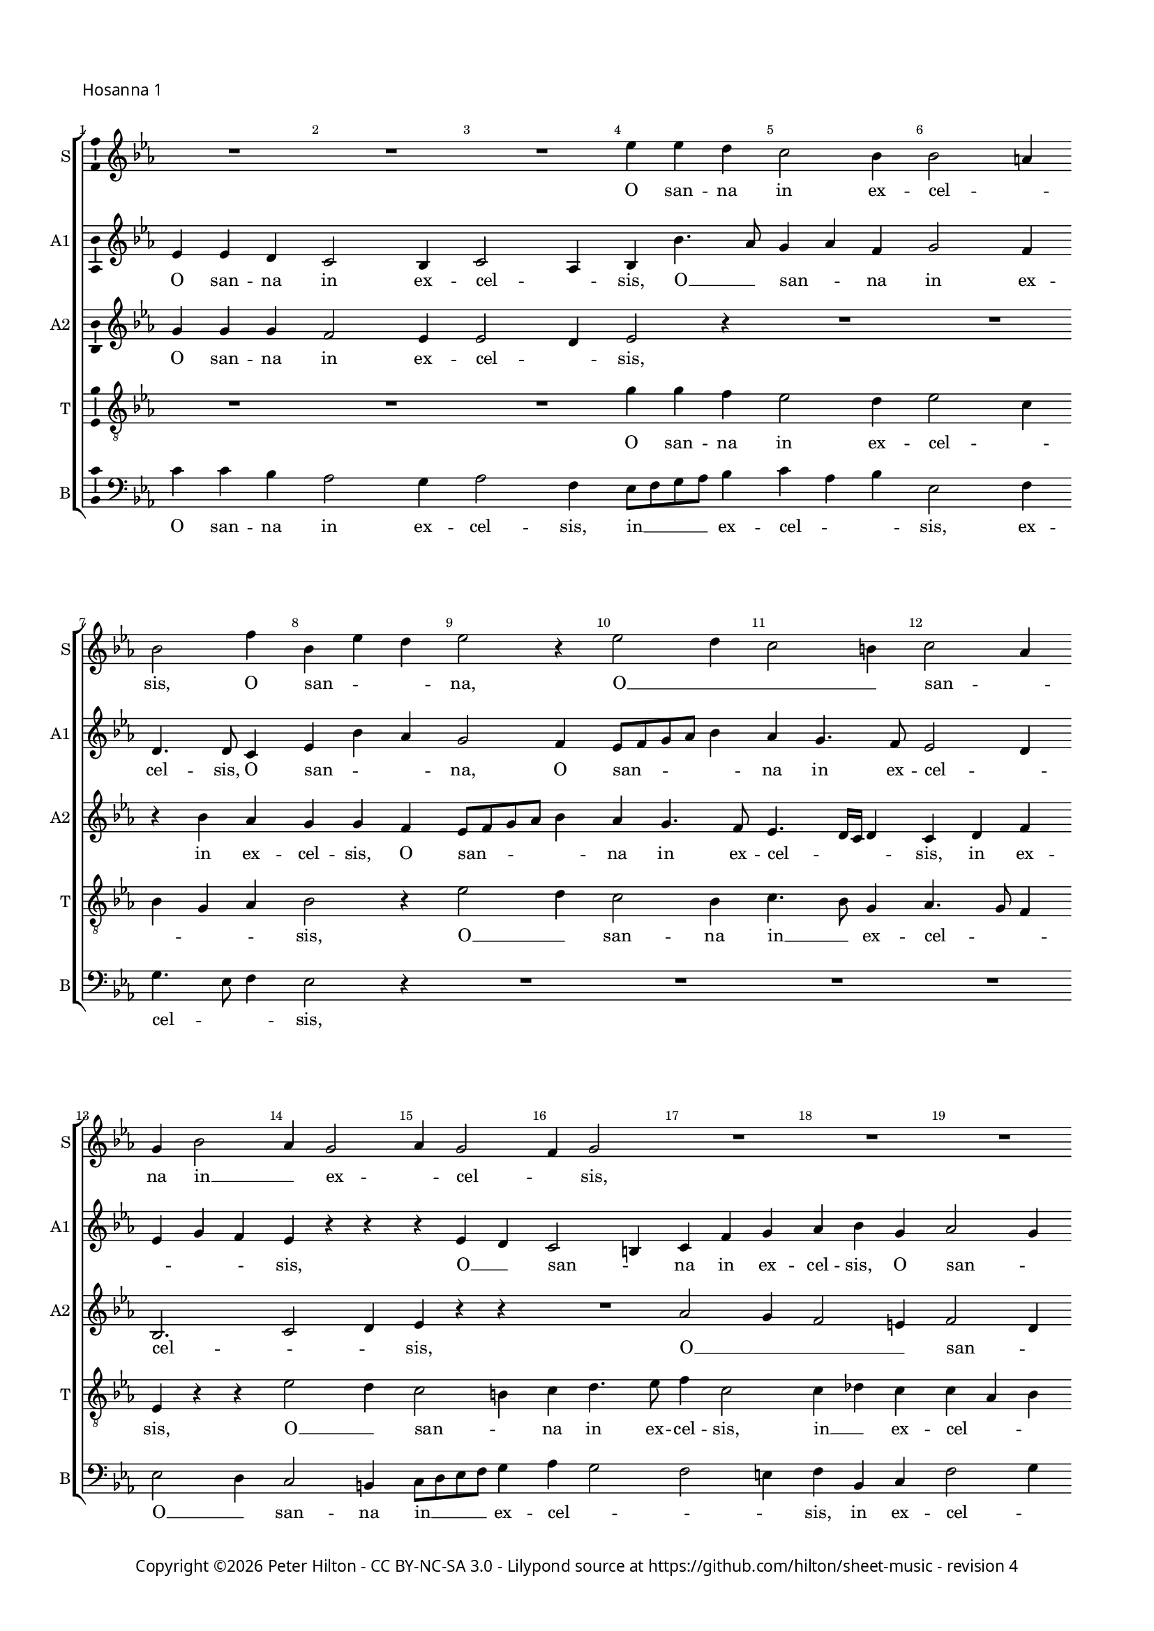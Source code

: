 % Copyright ©2016 Peter Hilton - https://github.com/hilton

\version "2.18.2"
revision = "4"
\pointAndClickOff

#(set-global-staff-size 15.0)

\paper {
	#(define fonts (make-pango-font-tree "Century Schoolbook L" "Source Sans Pro" "Luxi Mono" (/ 15 20)))
	annotate-spacing = ##f
	two-sided = ##t
	top-margin = 10\mm
	bottom-margin = 10\mm
	inner-margin = 15\mm
	outer-margin = 15\mm
	top-markup-spacing = #'( (basic-distance . 4) )
	markup-system-spacing = #'( (padding . 4) )
	system-system-spacing = #'( (basic-distance . 20) (stretchability . 100) )
	ragged-bottom = ##f
	ragged-last-bottom = ##t
} 

year = #(strftime "©%Y" (localtime (current-time)))

\header {
%	title = \markup \medium \fontsize #7 \override #'(font-name . "Source Sans Pro Light") {
%		\center-column {
%			"Missa tertia (O magnum mysterium)"
%			\vspace #1
%		}
%	}
%	composer = \markup \sans \column \right-align { "Giovanni Pierluigi da Palestrina (1525-1594)" }
	copyright = \markup \sans {
		\vspace #2
		\column \center-align {
			\line {
				Copyright \year \with-url #"http://hilton.org.uk" "Peter Hilton" -
				\with-url #"http://creativecommons.org/licenses/by-nc-sa/3.0/" "CC BY-NC-SA 3.0" -
				Lilypond source at \with-url #"https://github.com/hilton/sheet-music" https://github.com/hilton/sheet-music - 
				revision \revision 
			}
		}
	}
	tagline = ##f
}

\layout {
	indent = #0
  	ragged-right = ##f
  	ragged-last = ##f
	\context {
		\Score
		\override BarNumber #'self-alignment-X = #CENTER
		\override BarNumber #'break-visibility = #'#(#f #t #t)
		\override BarLine #'transparent = ##t
		\remove "Metronome_mark_engraver"
		\override VerticalAxisGroup #'staff-staff-spacing = #'((basic-distance . 10) (stretchability . 100))
	}
	\context { 
		\Staff
		\remove "Time_signature_engraver"
	}
	\context { 
		\StaffGroup
		\remove "Span_bar_engraver"	
	}
	\context { 
		\Voice 
		\override NoteHead #'style = #'baroque
		\consists "Horizontal_bracket_engraver"
		\consists "Ambitus_engraver"
	}
}

global = { 
	\key c \minor
	\time 3/4
	\tempo 4 = 100
	\set Staff.midiInstrument = "Choir Aahs"
	\accidentalStyle "forget"
}

showBarLine = { \once \override Score.BarLine #'transparent = ##f }
ficta = { \once \set suggestAccidentals = ##t \override AccidentalSuggestion #'parenthesized = ##f }
fictaParenthesized = { \once \set suggestAccidentals = ##t \override AccidentalSuggestion #'parenthesized = ##t }


% HOSANNA 1

cantus = \new Voice	{
	\relative c'' {
		R2. R R es4 es d4 c2 bes4
		bes2 a4 bes2 f'4 bes, es d es2 r4 es2 d4
		
		c2 b4 c2 as4 g bes2 as4 g2 as4 g2
		f4 g2 R2. R R es'2 d4
		c2 b4 c2 as4 g8 as bes c d bes c d es4 d c2 b4
		
		c as bes c2 bes4 as2 as g g4. as8 bes4 c8 d es c d4
		c2 r4 es2 d4 c2 b4 c4 as4. g8 g2 f4 g c d
		es c d es c2 d2. ~ \time 4/4 d1 \showBarLine \bar "|."
		\pageBreak
	}
	\addlyrics {
		O san -- na in ex -- cel -- _ 
		sis, O san -- _ _ na, O __ _ _ _ san -- _ 
		na in __ _ ex -- _ cel -- _ sis,
		
		O __ _ san -- na in ex -- cel -- _ _ _ _ _ _ _ _ sis, O __ _ san -- _ na 
		in ex -- cel -- sis, O san -- _ _ _ _ _ _ _ na, O __ _ san -- _ 
		na in ex -- cel -- _ sis, in ex -- cel -- _ sis, ex -- cel -- sis.
	}
}

altusA = \new Voice {
	\relative c' {
		es4 es d4 c2 bes4 c2 as4 bes4 bes'4. as8 g4 as f
		g2 f4 d4. d8 c4 es4 bes' as g2 f4 es8 f g as bes4
		
		as4 g4. f8 es2 d4 es g f es r r r es d
		c2 b4 c4 f g as bes g as2 g4 g2 r4
		as as g4 f es f g2 f4 es4. f8 g4 as g2
		
		es4 f g c,1. R2. r4 bes'2 as4 g2
		as4 g f g4. es8 f4 es c r r r d es c2 c b4
		c4 g'2 g g4 g2. g1
	}
	\addlyrics {
		O san -- na in ex -- cel -- _ sis, O __ _ san -- _ na in ex -- 
		cel -- sis, O san -- _ _ na, O san -- _ _ _ _ na in ex -- cel -- _ 
		_ _ _ sis, O __ _ san -- _ na in ex -- cel -- sis, O san -- _ 
		
		na, O san -- na in __ _ ex -- cel -- sis, in __ _ ex -- cel -- _ sis, ex -- cel -- 
		sis, O __ _ _ _ san -- na in __ _ ex -- cel -- sis,
		O __ _ san -- na in ex -- cel -- sis, ex -- cel -- sis.
	}
}

altusB = \new Voice {
	\relative c' {
		g'4 g g4 f2 es4 es2 d4 es2 r4 R2.
		R r4 bes' as g g f4 es8 f g as bes4 as g4. f8
		
		es4. d16 c d4 c d f bes,2. c2 d4 es r r
		R2. as2 g4 f2 e4 f2 d4 es c d
		es f d c4. bes8 c d es4 bes bes' as g4. f8 es4 d2
		
		c4 r r as'2 g4 f2 es4 f d2 c4 g' f es2 d4
		es2 c4 bes bes' bes g2 g4 es f d c2 r4 es2 d4
		c2 b4 c es2 d2. ~ d1
	}
	\addlyrics {
		O san -- na in ex -- cel -- _ sis,
		in ex -- cel -- sis, O san -- _ _ _ _ na in ex -- cel -- _ _ _ sis, in ex -- 
		cel -- _ _ sis, O __ _ _ _ san --  _
		
		na, O __ _ san -- _ na in __ _ ex -- _ cel -- _ _ sis, in __ _ ex -- cel -- sis,
		O __ _ _ _ san -- _ na, O __ _ san -- _ _ _ na in ex -- cel -- sis, 
		O san -- _ na in __ _ ex -- _ cel -- _ sis.
	}
}

tenor = \new Voice {
	\relative c' {
		\clef "treble_8"
		R2. R R g'4 g f4 es2 d4
		es2 c4 bes g as bes2 r4 es2 d4 c2 bes4
		
		c4. bes8 g4 as4. g8 f4 es r r es'2 d4 c2 b4
		c4 d4. es8 f4 c2 c4 des c c as bes c2 r4
		R2. R es2 d4 c2 b4 c g2
		
		c4 c d f f, g as4. bes8 c4 f, g2 es' d4 c2 b4
		c2 as4 g2 r4 es'2 d4 c2 b4 c as2 g2.
		es'2 d4 c2. b2. ~ b1
	}
	\addlyrics {
		O san -- na in ex -- cel -- _
		_ _ _ sis, O __ _ san -- na in __ _ ex -- cel -- _ _
		sis, O __ _ san -- _ na in ex -- cel -- sis, in __ _ ex -- cel -- _ _

		sis, O __ _ san -- _ na, O san -- na in __ _
		ex -- _ cel -- _ _ _ sis, O __ _ _ _ san -- _ na in __ _
		ex -- _ cel -- _ sis, in ex -- cel -- sis.
	}
}


bassus = \new Voice {
	\relative c' {
		\clef bass
		c4 c bes4 as2 g4 as2 f4 es8 f g as bes4 c as bes
		es,2 f4 g4. es8 f4 es2 r4 R2. R 
		
		R R es2 d4 c2 b4 c8 d es f g4
		as4 g2 f e4 f bes, c f2 g4 c,4 c' bes
		as f g as4. g8 f4 es2 r4 R2. R
		
		as2 g4 f2 e4 f4. g8 as bes c2 b4 c r r R2. 
		R es,2 bes'4 c2 g4 as f g c, f2 c g'4
		c,4 c g' c, c2 g'2. ~ g1
	}
	\addlyrics {
		O san -- na in ex -- cel -- sis, in __ _ _ _ ex -- cel -- _ _ sis, ex -- 
		cel -- _ _ sis,
		O __ _ san -- na in __ _ _ _ ex -- cel -- _ _ _ sis, in ex -- cel -- _ 
		
		sis, O __ _ san -- na, O san -- _ _ na, O __ _
		san -- na in __ _ ex -- _ cel -- _ sis, O __ _ san -- na 
		in __ _ ex -- _ cel -- sis, O san -- na in ex -- cel -- sis.
	}
}

\score {
	\transpose c c {
		\new StaffGroup << 
			\set Score.proportionalNotationDuration = #(ly:make-moment 1 10)
			\set Score.barNumberVisibility = #all-bar-numbers-visible
			\new Staff << \global \cantus \set Staff.instrumentName = #"S" \set Staff.shortInstrumentName = #"S" >> 
			\new Staff << \global \altusA \set Staff.instrumentName = #"A1" \set Staff.shortInstrumentName = #"A1" >> 
			\new Staff << \global \altusB \set Staff.instrumentName = #"A2" \set Staff.shortInstrumentName = #"A2" >> 
			\new Staff << \global \tenor \set Staff.instrumentName = #"T" \set Staff.shortInstrumentName = #"T" >> 
			\new Staff << \global \bassus \set Staff.instrumentName = #"B" \set Staff.shortInstrumentName = #"B" >> 
		>> 
	}
	\header {
		piece = \markup \sans { "Hosanna 1" }
	}
	\layout { }
%	\midi {	}
}


% HOSANNA 2

cantus = \new Voice	{
	\relative c'' {
		R2. R R es4 es d4 c2 b4 c2 as4
		g2 c4 bes4. as8 bes4 c2 r4 R2. R es4 es d4 c2 bes4
				
		c2 as4 g2 c4 bes4. as8 c4 bes2 a4 bes2. ~ bes2 r4 R2.
		R es2 d4 c2 b4 c as g c2 b4 c2 r4 es2 d4
		c2. bes2 r4 es2 d4 c2 b4 c2. \time 4/4 d1 \showBarLine \bar "|."
	}
	\addlyrics {
		O san -- na in ex -- cel -- _
		sis, O san -- _ _ na, O san -- na in ex -- 
		cel -- _ sis, O san -- _ _ _ _ na,
		
		O __ _ san -- _ na in ex -- cel -- _ sis, O __ _
		san -- na in __ _ ex -- _ cel -- sis.
	}
}

altusA = \new Voice {
	\relative c' {
		bes'4 bes bes4 as2 g4 g2 f4 g2 r4 R2. R
		bes2 as4 g2 f4 es4. f8 g4 as2 g4 f2 r4 R2. as2 g4
		
		f es f d4. es8 c4 es4 d c d es2 r4 f es d2 c4 bes2 c4
		bes bes'2 bes r4 as2 g4 f2 e4 f2 d4 c g' f es4. c8 d4
		es2 c4 r es d c2 b4 c2 d4 es2. d1
	}
	\addlyrics {
		O san -- na in ex -- cel -- _ sis,
		O __ _ san -- na in __ _ ex -- cel -- _ sis, O __ _
		san -- _ na in __ _ ex -- _ cel -- _ _ sis, O __ _ san -- na in ex -- 
		
		cel -- _ sis, O __ _ san -- na in ex -- cel -- _ _ _ _ _
		_ sis, in __ _ _ _ ex -- _ cel -- sis.
	}
}

altusB = \new Voice {
	\relative c' {
		g'4 g f4 es2 d4 es2 c4 bes bes' bes g2 g4 es2 f4
		bes,2 r4 es2 d4 c2 bes4 f'2 g4 as2 f4 as g4. f8 es d es4. d8

		c bes c2 bes4 bes' as g2 f4 g2 es4 d4. es16 f g4 f2 r4 bes2 as4
		g2 f4 g2. es4 f d c c'4. bes8 as2 g4 g r bes as g2
		as4 g8 es f4 g g f es g2 g2. g2. ~ g1
	}
	\addlyrics {
		O san -- na in ex -- cel -- _ sis, in ex -- cel -- sis, __ _ _
		_ O __ _ san -- na in ex -- cel -- _ sis, O __ _ _ _ san -- _
		_ _ _ na in ex -- cel -- _ _ _ _ _ _ _ sis, in ex -- 
		
		cel -- _ sis, O san -- _ na in ex -- cel -- _ sis, O __ _ san -- 
		na in __ _ _ ex -- cel -- _ sis, ex -- cel -- sis.
	}
}

tenor = \new Voice {
	\relative c' {
		\clef "treble_8"
		es4 es d4 c2 b4 c2 as4 g g' f es2 d4 c as8 bes c d
		es2 as,4 es2 r4 r es'2 d4 c2 c4 as bes c c b c4. d8 es4

		as,2 f4 g2 as4 es g as g c2 bes r4 r f'2 es4 d f
		es4. d16 c d4 es4. d8 bes4 c2 r4 R2. R es2 d4 c2 b4
		c2 as4 g4. as8 bes4 g2 r4 es'2 d4 c2. b1
	}
	\addlyrics {
		O san -- na in ex -- cel -- _ sis, in ex -- cel -- _ sis, O __ _ _ _
		san -- _ na, O san -- na, O san -- _ na in ex -- cel -- _ _
		_ _ sis, O san -- _ _ _ _ na, O san -- _ na 
		
		in __ _ _ ex -- cel -- _ _ sis, O __ _ san -- na 
		in ex -- cel -- _ _ sis, in ex -- cel -- sis.
	}
}


bassus = \new Voice {
	\relative c {
		\clef bass
		R2. R R es4 es bes'4 c2 g4 as2 f4
		es2 r4 R2. as2 g4 f2 e4 f2 des4 c8 \ficta d! es f g4 as2 es4
		
		R2. R R R R bes'2 as4 g2 f4
		g es bes' es,4. f8 g4 as4 f g as f c' f,2 g4 c,2 r4 R2.
		R es2 bes4 c8 d es f g4 c,2 g'4 c,2. g'1
	}
	\addlyrics {
		O san -- na in ex -- cel -- _
		sis, O __ _ san -- na in ex -- cel -- _ _ _ _ _ sis,
		O __ _ san -- na

		in __ _ ex -- cel -- _ _ _ _ _ _ _ _ _ _ sis,
		in ex -- cel -- _ _ _ sis, in ex -- cel -- sis.
	}
}

\score {
	\transpose c c {
		\new StaffGroup << 
			\set Score.proportionalNotationDuration = #(ly:make-moment 1 10)
			\set Score.barNumberVisibility = #all-bar-numbers-visible
			\new Staff << \global \cantus \set Staff.instrumentName = #"S" \set Staff.shortInstrumentName = #"S" >> 
			\new Staff << \global \altusA \set Staff.instrumentName = #"A1" \set Staff.shortInstrumentName = #"A1" >> 
			\new Staff << \global \altusB \set Staff.instrumentName = #"A2" \set Staff.shortInstrumentName = #"A2" >> 
			\new Staff << \global \tenor \set Staff.instrumentName = #"T" \set Staff.shortInstrumentName = #"T" >> 
			\new Staff << \global \bassus \set Staff.instrumentName = #"B" \set Staff.shortInstrumentName = #"B" >> 
		>> 
	}
	\header {
		piece = \markup \sans { "Hosanna 2" }
	}
	\layout { }
%	\midi {	}
}
